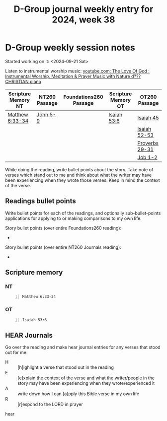 #+TITLE: D-Group journal weekly entry for 2024, week 38

* D-Group weekly session notes
Started working on it: <2024-09-21 Sat>

Listen to instrumental worship music:
[[https://www.youtube.com/watch?v=9oVSJUk9wDg][youtube.com: The Love Of God : Instrumental Worship, Meditation & Prayer Music with Nature d???CHRISTIAN piano]]

| Scripture Memory NT | NT260 Passage | Foundations260 Passage | Scripture Memory OT | OT260 Passage  |
|---------------------+---------------+------------------------+---------------------+----------------|
| [[sh:bible-read-passage nasb Matthew 6:33-34 ][Matthew 6:33-34]]     | [[sh:bible-study-passage nasb John 5-9 ][John 5-9]]      |                        | [[sh:bible-read-passage nasb Isaiah 53:6 ][Isaiah 53:6]]         | [[sh:bible-study-passage nasb Isaiah 45 ][Isaiah 45]]      |
|                     |               |                        |                     | [[sh:bible-study-passage nasb Isaiah 52-53 ][Isaiah 52-53]]   |
|                     |               |                        |                     | [[sh:bible-study-passage nasb Proverbs 29-31 ][Proverbs 29-31]] |
|                     |               |                        |                     | [[sh:bible-study-passage nasb Job 1-2 ][Job 1-2]]        |

While doing the reading, write bullet points about the story.
Take note of verses which stand out to me and think about what
the writer may have been experiencing when they wrote those verses.
Keep in mind the context of the verse.

** Readings bullet points
Write bullet points for each of the readings, and optionally sub-bullet-points applications for applying to or making comparisons to my own life.

Story bullet points (over entire Foundations260 reading):
- 

Story bullet points (over entire NT260 Journals reading):
- 

** Scripture memory
*** NT
#+BEGIN_SRC bash -n :i bash :f "bible-show-verses -m NASB -pp" :async :results verbatim code :lang text
  Matthew 6:33-34
#+END_SRC

#+RESULTS:
#+begin_src text
Matthew 6:33
‾‾‾‾‾‾‾‾‾‾‾‾
But seek first His kingdom and His righteousness,
and all these things will be added to you.

Matthew 6:34
‾‾‾‾‾‾‾‾‾‾‾‾
“So do not worry about tomorrow; for tomorrow
will care for itself. Each day has enough trouble
of its own.

(NASB)
#+end_src

*** OT
#+BEGIN_SRC bash -n :i bash :f "bible-show-verses -m NASB -pp" :async :results verbatim code :lang text
  Isaiah 53:6
#+END_SRC

#+RESULTS:
#+begin_src text
Isaiah 53:6
‾‾‾‾‾‾‾‾‾‾‾
All of us like sheep have gone astray, Each of us
has turned to his own way; But the LORD has
caused the iniquity of us all To fall on Him.

(NASB)
#+end_src

** HEAR Journals
Go over the reading and make hear journal entries for any verses
that stood out for me.

+ H :: [h]ighlight a verse that stood out in the reading
+ E :: [e]xplain the context of the verse and what the writer/people in the story may have been experiencing when they wrote/experienced it
+ A :: write down how I can [a]pply this Bible verse in my own life
+ R :: [r]espond to the LORD in prayer

hear
